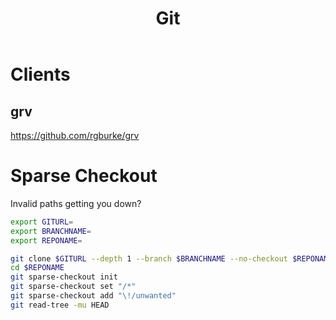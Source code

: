 #+title: Git

* Clients
** grv
https://github.com/rgburke/grv

* Sparse Checkout
Invalid paths getting you down?

#+begin_src sh
  export GITURL=
  export BRANCHNAME=
  export REPONAME=

  git clone $GITURL --depth 1 --branch $BRANCHNAME --no-checkout $REPONAME
  cd $REPONAME
  git sparse-checkout init
  git sparse-checkout set "/*"
  git sparse-checkout add "\!/unwanted"
  git read-tree -mu HEAD
#+end_src
